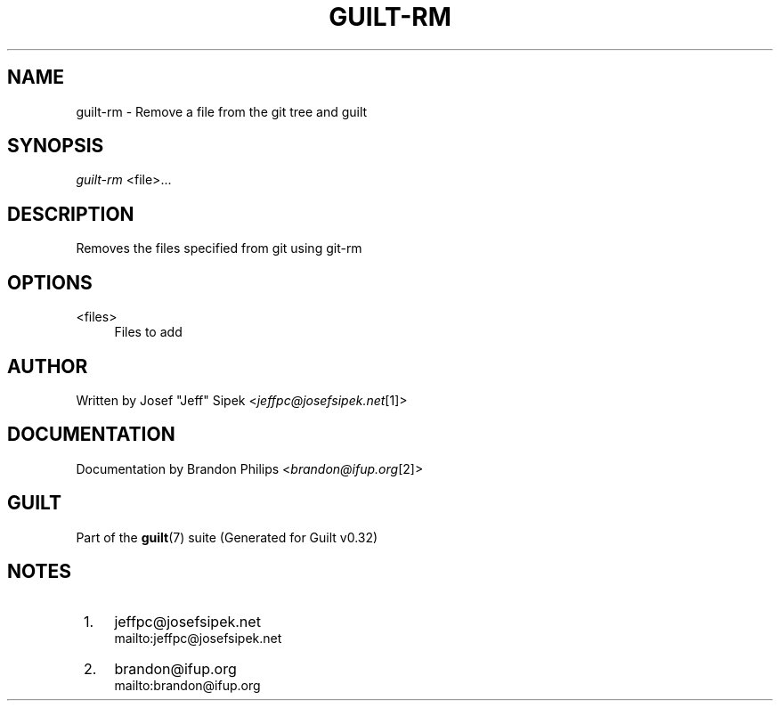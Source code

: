 .\"     Title: guilt-rm
.\"    Author: 
.\" Generator: DocBook XSL Stylesheets v1.73.2 <http://docbook.sf.net/>
.\"      Date: 01/16/2009
.\"    Manual: Guilt Manual
.\"    Source: Guilt v0.32
.\"
.TH "GUILT\-RM" "1" "01/16/2009" "Guilt v0\&.32" "Guilt Manual"
.\" disable hyphenation
.nh
.\" disable justification (adjust text to left margin only)
.ad l
.SH "NAME"
guilt-rm \- Remove a file from the git tree and guilt
.SH "SYNOPSIS"
\fIguilt\-rm\fR <file>\&...
.SH "DESCRIPTION"
Removes the files specified from git using git\-rm
.SH "OPTIONS"
.PP
<files>
.RS 4
Files to add
.RE
.SH "AUTHOR"
Written by Josef "Jeff" Sipek <\fIjeffpc@josefsipek\&.net\fR\&[1]>
.SH "DOCUMENTATION"
Documentation by Brandon Philips <\fIbrandon@ifup\&.org\fR\&[2]>
.SH "GUILT"
Part of the \fBguilt\fR(7) suite (Generated for Guilt v0\&.32)
.SH "NOTES"
.IP " 1." 4
jeffpc@josefsipek.net
.RS 4
\%mailto:jeffpc@josefsipek.net
.RE
.IP " 2." 4
brandon@ifup.org
.RS 4
\%mailto:brandon@ifup.org
.RE
